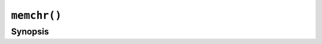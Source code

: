 ``memchr()``
============

.. only:: man

   Library
   -------

   Standard C Library (libc11, -lc11)

Synopsis
--------

.. describe:: #include <string.h>

.. c:function:: void* memchr(const void* s, int c, size_t n)

